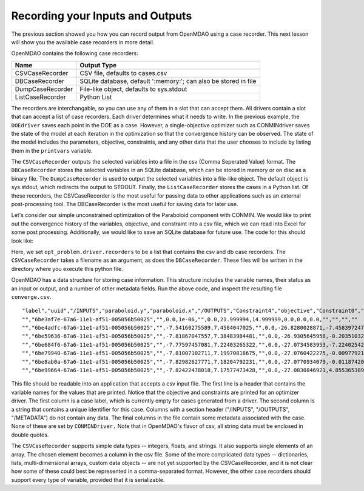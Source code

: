 .. index:: case_recorder case_iterator CSV db

Recording your Inputs and Outputs
=====================================

The previous section showed you how you can record output from OpenMDAO using a case recorder. This
next lesson will show you the available case recorders in more detail.

OpenMDAO contains the following case recorders:

================== ==================================================================
Name                Output Type
================== ==================================================================
CSVCaseRecorder     CSV file, defaults to cases.csv
------------------ ------------------------------------------------------------------
DBCaseRecorder      SQLite database, default ':memory:'; can also be stored in file
------------------ ------------------------------------------------------------------
DumpCaseRecorder    File-like object, defaults to sys.stdout
------------------ ------------------------------------------------------------------
ListCaseRecorder    Python List
================== ==================================================================

The recorders are interchangable, so you can use any of them in a slot that can accept them. All
drivers contain a slot that can accept a list of case recorders. Each driver determines what it
needs to write. In the previous example, the ``DOEdriver`` saves each point in the DOE as a
case. However, a single-objective optimizer such as CONMINdriver saves the state of the model
at each iteration in the optimization so that the convergence history can be observed. The
state of the model includes the parameters, objective, constraints, and any other data that
the user chooses to include by listing them in the ``printvars`` variable.

The ``CSVCaseRecorder`` outputs the selected variables into a file in the csv
(Comma Seperated Value) format. The ``DBCaseRecorder`` stores the selected variables in an
SQLite database, which can be stored in memory or on disc as a binary file. The ``DumpCaseRecorder``
is used to output the selected variables into a file-like object. The default object is sys.stdout,
which redirects the output to STDOUT. Finally, the ``ListCaseRecorder`` stores the cases in a Python
list. Of these recorders, the CSVCaseRecorder is the most useful for passing data to other applications
such as an external post-processing tool. The DBCaseRecorder is the most useful for saving data
for later use.

Let's consider our simple unconstrained optimization of the Paraboloid component with CONMIN. We would
like to print out the convergence history of the variables, objective, and constraint into a csv
file, which we can read into Excel for some post processing. Additionally, we would like to save an
SQLite database for future use. The code for this should look like:

.. testcode:: Paraboloid_case_handlers

        from openmdao.main.api import Assembly
        from openmdao.lib.drivers.api import CONMINdriver
        
        from openmdao.examples.simple.paraboloid import Paraboloid
        
        class OptimizationConstrained(Assembly):
            """Constrained optimization of the Paraboloid with CONMIN."""
            
            def configure(self):
                """ Creates a new Assembly containing a Paraboloid and an optimizer"""
                
                # pylint: disable-msg=E1101
        
                # Create Paraboloid component instances
                self.add('paraboloid', Paraboloid())
        
                # Create CONMIN Optimizer instance
                self.add('driver', CONMINdriver())
                
                # Driver process definition
                self.driver.workflow.add('paraboloid')
                
                # CONMIN Flags
                self.driver.iprint = 0
                self.driver.itmax = 30
                self.driver.fdch = .000001
                self.driver.fdchm = .000001
                
                # Objective 
                self.driver.add_objective('paraboloid.f_xy')
                
                # Design Variables 
                self.driver.add_parameter('paraboloid.x', low=-50., high=50.)
                self.driver.add_parameter('paraboloid.y', low=-50., high=50.)
                
                # Constraints
                self.driver.add_constraint('paraboloid.x-paraboloid.y >= 15.0')
                
                
        if __name__ == "__main__": # pragma: no cover         
        
            import time
            
            opt_problem = OptimizationConstrained()
            
            #-----------------------------
            # Set up our CaseRecorders
            #-----------------------------
                
            from openmdao.lib.casehandlers.api import CSVCaseRecorder, DBCaseRecorder
                
            opt_problem.driver.recorders = [CSVCaseRecorder(filename='converge.csv'), 
                                            DBCaseRecorder(dbfile='converge.db', append=False)]
                                                
            #-----------------------------
            # Run problem
            #-----------------------------
                
            opt_problem.run()
            
            #----------------------------------------------------
            # Print out history of our objective for inspection
            #----------------------------------------------------
                
            for case in opt_problem.driver.recorders[0].get_iterator():
                print case['objective']
            
            print "\n"
            print "CONMIN Iterations: ", opt_problem.driver.iter_count
            print "Minimum found at (%f, %f)" % (opt_problem.paraboloid.x, \
                                                 opt_problem.paraboloid.y)

Here, we set ``opt_problem.driver.recorders`` to be a list that contains the csv and db case recorders. The
``CSVCaseRecorder`` takes a filename as an argument, as does the ``DBCaseRecorder``. These files will be
written in the directory where you execute this python file.

OpenMDAO has a data structure for storing case information. This structure includes the variable names, their status
as an input or output, and a number of other metadata fields. Run the above code, and inspect the resulting file
``converge.csv``.

::

"label","uuid","/INPUTS","paraboloid.y","paraboloid.x","/OUTPUTS","Constraint4","objective","Constraint0","Constraint1","Constraint2","Constraint3","/METADATA","retries","max_retries","parent_uuid","msg"
"","6be3af7e-67a6-11e1-af51-005056b50025","",0.0,1e-06,"",0.0,21.999994,14.999999,0.0,0.0,0.0,"","","",""
"","6be4adfc-67a6-11e1-af51-005056b50025","",-7.54160275589,7.4584047025,"",0.0,-26.8280028871,-7.45839724736e-06,0.0,0.0,0.0,"","","",""
"","6be59636-67a6-11e1-af51-005056b50025","",-7.81867047557,7.38483984481,"",0.0,-26.9305645958,-0.203510320387,0.0,0.0,0.0,"","","",""
"","6be684f6-67a6-11e1-af51-005056b50025","",-7.77597457081,7.22403265322,"",0.0,-27.0734583953,-7.22402542941e-06,0.0,0.0,0.0,"","","",""
"","6be79940-67a6-11e1-af51-005056b50025","",-7.81007102711,7.19970818675,"",0.0,-27.0760422275,-0.00977921386021,0.0,0.0,0.0,"","","",""
"","6be8ab0a-67a6-11e1-af51-005056b50025","",-7.82982627771,7.18204792231,"",0.0,-27.0770934079,-0.0118742000216,0.0,0.0,0.0,"","","",""
"","6be99664-67a6-11e1-af51-005056b50025","",-7.82422478018,7.17577473428,"",0.0,-27.0830846921,4.85536538974e-07,0.0,0.0,0.0,"","","",""

This file should be readable into an application that accepts a csv input file. The first line is a header that contains
the variable names for the values that are printed. Notice that the objective and constraints are printed for an optimizer
driver. The first column is a case label, which is currently empty for cases generated from a driver. The second column
is a string that contains a unique identifier for this case. Columns with a section header ("/INPUTS", "/OUTPUTS",
"/METADATA") do not contain any data. The final columns in the file contain some metadata associated with the case. None
of these are set by ``CONMINDriver.`` Note that in OpenMDAO's flavor of csv, all string data must be enclosed in double
quotes.

The ``CSVCaseRecorder`` supports simple data types -- integers, floats, and strings. It also supports single elements of an array.
The chosen element becomes a column in the csv file. Some of the more complicated data types -- dictionaries, lists, multi-dimensional
arrays, custom data objects -- are not yet supported by the CSVCaseRecorder, and it is not clear how some of these could best be
represented in a comma-separated format. However, the other case recorders should support every type of variable, provided that
it is serializable.